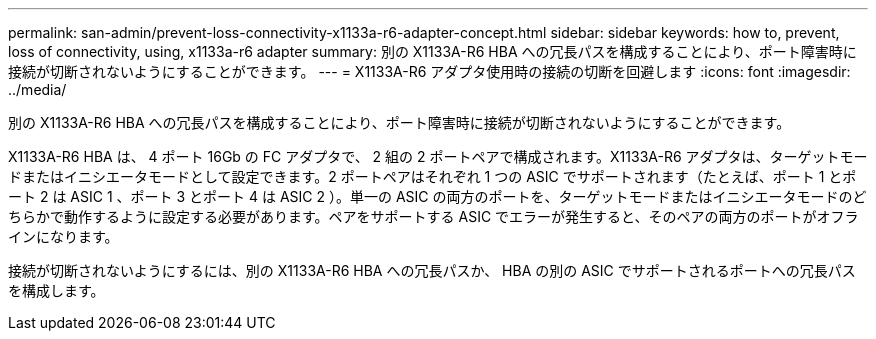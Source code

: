 ---
permalink: san-admin/prevent-loss-connectivity-x1133a-r6-adapter-concept.html 
sidebar: sidebar 
keywords: how to, prevent, loss of connectivity,  using,  x1133a-r6 adapter 
summary: 別の X1133A-R6 HBA への冗長パスを構成することにより、ポート障害時に接続が切断されないようにすることができます。 
---
= X1133A-R6 アダプタ使用時の接続の切断を回避します
:icons: font
:imagesdir: ../media/


[role="lead"]
別の X1133A-R6 HBA への冗長パスを構成することにより、ポート障害時に接続が切断されないようにすることができます。

X1133A-R6 HBA は、 4 ポート 16Gb の FC アダプタで、 2 組の 2 ポートペアで構成されます。X1133A-R6 アダプタは、ターゲットモードまたはイニシエータモードとして設定できます。2 ポートペアはそれぞれ 1 つの ASIC でサポートされます（たとえば、ポート 1 とポート 2 は ASIC 1 、ポート 3 とポート 4 は ASIC 2 ）。単一の ASIC の両方のポートを、ターゲットモードまたはイニシエータモードのどちらかで動作するように設定する必要があります。ペアをサポートする ASIC でエラーが発生すると、そのペアの両方のポートがオフラインになります。

接続が切断されないようにするには、別の X1133A-R6 HBA への冗長パスか、 HBA の別の ASIC でサポートされるポートへの冗長パスを構成します。
